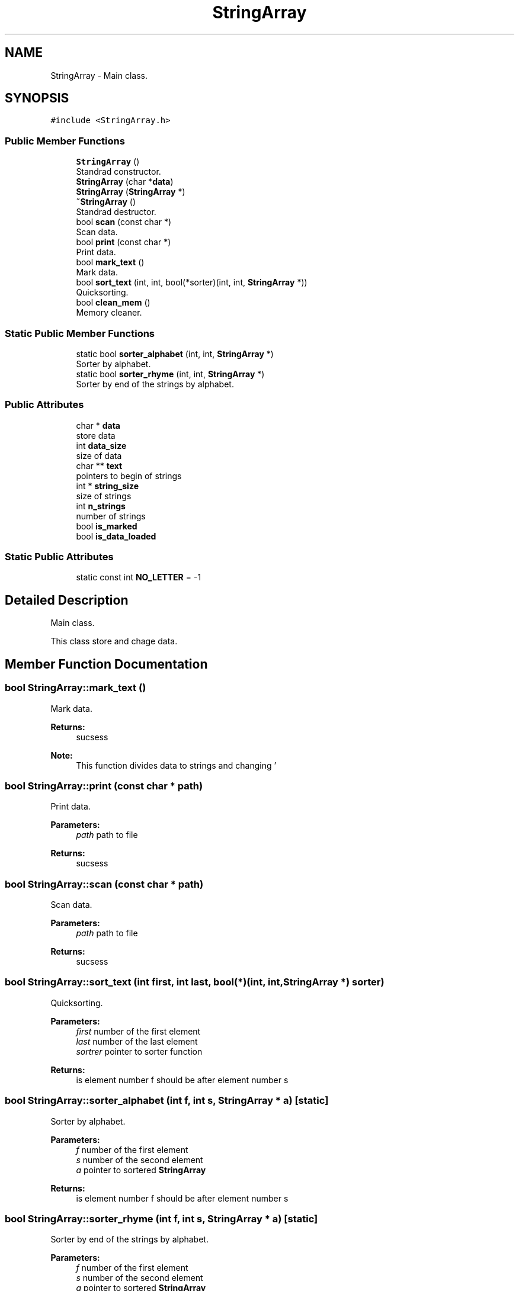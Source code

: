 .TH "StringArray" 3 "Tue Sep 25 2018" "My Project" \" -*- nroff -*-
.ad l
.nh
.SH NAME
StringArray \- Main class\&.  

.SH SYNOPSIS
.br
.PP
.PP
\fC#include <StringArray\&.h>\fP
.SS "Public Member Functions"

.in +1c
.ti -1c
.RI "\fBStringArray\fP ()"
.br
.RI "Standrad constructor\&. "
.ti -1c
.RI "\fBStringArray\fP (char *\fBdata\fP)"
.br
.ti -1c
.RI "\fBStringArray\fP (\fBStringArray\fP *)"
.br
.ti -1c
.RI "\fB~StringArray\fP ()"
.br
.RI "Standrad destructor\&. "
.ti -1c
.RI "bool \fBscan\fP (const char *)"
.br
.RI "Scan data\&. "
.ti -1c
.RI "bool \fBprint\fP (const char *)"
.br
.RI "Print data\&. "
.ti -1c
.RI "bool \fBmark_text\fP ()"
.br
.RI "Mark data\&. "
.ti -1c
.RI "bool \fBsort_text\fP (int, int, bool(*sorter)(int, int, \fBStringArray\fP *))"
.br
.RI "Quicksorting\&. "
.ti -1c
.RI "bool \fBclean_mem\fP ()"
.br
.RI "Memory cleaner\&. "
.in -1c
.SS "Static Public Member Functions"

.in +1c
.ti -1c
.RI "static bool \fBsorter_alphabet\fP (int, int, \fBStringArray\fP *)"
.br
.RI "Sorter by alphabet\&. "
.ti -1c
.RI "static bool \fBsorter_rhyme\fP (int, int, \fBStringArray\fP *)"
.br
.RI "Sorter by end of the strings by alphabet\&. "
.in -1c
.SS "Public Attributes"

.in +1c
.ti -1c
.RI "char * \fBdata\fP"
.br
.RI "store data "
.ti -1c
.RI "int \fBdata_size\fP"
.br
.RI "size of data "
.ti -1c
.RI "char ** \fBtext\fP"
.br
.RI "pointers to begin of strings "
.ti -1c
.RI "int * \fBstring_size\fP"
.br
.RI "size of strings "
.ti -1c
.RI "int \fBn_strings\fP"
.br
.RI "number of strings "
.ti -1c
.RI "bool \fBis_marked\fP"
.br
.ti -1c
.RI "bool \fBis_data_loaded\fP"
.br
.in -1c
.SS "Static Public Attributes"

.in +1c
.ti -1c
.RI "static const int \fBNO_LETTER\fP = \-1"
.br
.in -1c
.SH "Detailed Description"
.PP 
Main class\&. 

This class store and chage data\&. 
.SH "Member Function Documentation"
.PP 
.SS "bool StringArray::mark_text ()"

.PP
Mark data\&. 
.PP
\fBReturns:\fP
.RS 4
sucsess
.RE
.PP
\fBNote:\fP
.RS 4
This function divides data to strings and changing '
.br
' and EOF to '\\0', makes array of pointers to begins of strings and array of size of strings 
.RE
.PP

.SS "bool StringArray::print (const char * path)"

.PP
Print data\&. 
.PP
\fBParameters:\fP
.RS 4
\fIpath\fP path to file
.RE
.PP
\fBReturns:\fP
.RS 4
sucsess 
.RE
.PP

.SS "bool StringArray::scan (const char * path)"

.PP
Scan data\&. 
.PP
\fBParameters:\fP
.RS 4
\fIpath\fP path to file
.RE
.PP
\fBReturns:\fP
.RS 4
sucsess 
.RE
.PP

.SS "bool StringArray::sort_text (int first, int last, bool(*)(int, int, \fBStringArray\fP *) sorter)"

.PP
Quicksorting\&. 
.PP
\fBParameters:\fP
.RS 4
\fIfirst\fP number of the first element 
.br
\fIlast\fP number of the last element 
.br
\fIsortrer\fP pointer to sorter function
.RE
.PP
\fBReturns:\fP
.RS 4
is element number f should be after element number s 
.RE
.PP

.SS "bool StringArray::sorter_alphabet (int f, int s, \fBStringArray\fP * a)\fC [static]\fP"

.PP
Sorter by alphabet\&. 
.PP
\fBParameters:\fP
.RS 4
\fIf\fP number of the first element 
.br
\fIs\fP number of the second element 
.br
\fIa\fP pointer to sortered \fBStringArray\fP
.RE
.PP
\fBReturns:\fP
.RS 4
is element number f should be after element number s 
.RE
.PP

.SS "bool StringArray::sorter_rhyme (int f, int s, \fBStringArray\fP * a)\fC [static]\fP"

.PP
Sorter by end of the strings by alphabet\&. 
.PP
\fBParameters:\fP
.RS 4
\fIf\fP number of the first element 
.br
\fIs\fP number of the second element 
.br
\fIa\fP pointer to sortered \fBStringArray\fP
.RE
.PP
\fBReturns:\fP
.RS 4
is element number f should be after element number s 
.RE
.PP


.SH "Author"
.PP 
Generated automatically by Doxygen for My Project from the source code\&.
